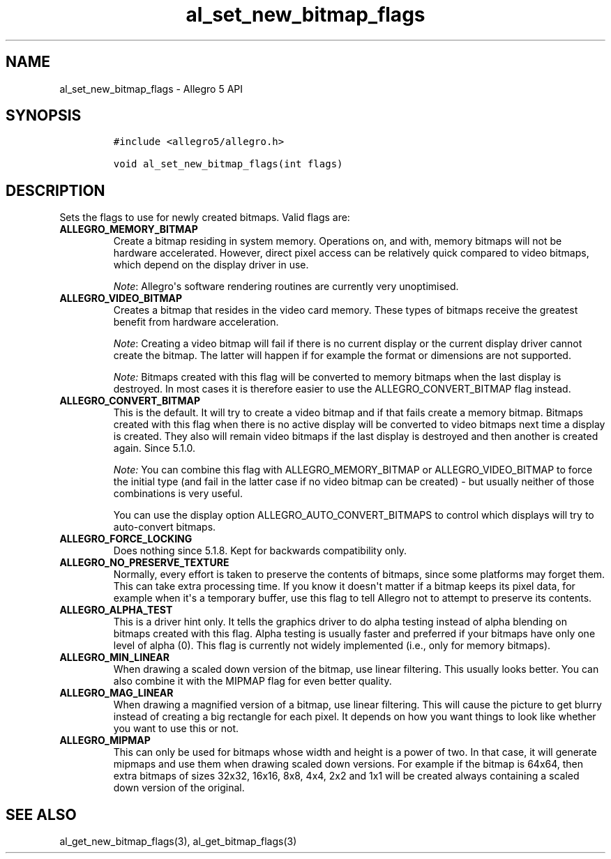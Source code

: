 .TH "al_set_new_bitmap_flags" "3" "" "Allegro reference manual" ""
.SH NAME
.PP
al_set_new_bitmap_flags \- Allegro 5 API
.SH SYNOPSIS
.IP
.nf
\f[C]
#include\ <allegro5/allegro.h>

void\ al_set_new_bitmap_flags(int\ flags)
\f[]
.fi
.SH DESCRIPTION
.PP
Sets the flags to use for newly created bitmaps.
Valid flags are:
.TP
.B ALLEGRO_MEMORY_BITMAP
Create a bitmap residing in system memory.
Operations on, and with, memory bitmaps will not be hardware
accelerated.
However, direct pixel access can be relatively quick compared to video
bitmaps, which depend on the display driver in use.
.RS
.PP
\f[I]Note\f[]: Allegro\[aq]s software rendering routines are currently
very unoptimised.
.RE
.TP
.B ALLEGRO_VIDEO_BITMAP
Creates a bitmap that resides in the video card memory.
These types of bitmaps receive the greatest benefit from hardware
acceleration.
.RS
.PP
\f[I]Note\f[]: Creating a video bitmap will fail if there is no current
display or the current display driver cannot create the bitmap.
The latter will happen if for example the format or dimensions are not
supported.
.PP
\f[I]Note:\f[] Bitmaps created with this flag will be converted to
memory bitmaps when the last display is destroyed.
In most cases it is therefore easier to use the ALLEGRO_CONVERT_BITMAP
flag instead.
.RE
.TP
.B ALLEGRO_CONVERT_BITMAP
This is the default.
It will try to create a video bitmap and if that fails create a memory
bitmap.
Bitmaps created with this flag when there is no active display will be
converted to video bitmaps next time a display is created.
They also will remain video bitmaps if the last display is destroyed and
then another is created again.
Since 5.1.0.
.RS
.PP
\f[I]Note:\f[] You can combine this flag with ALLEGRO_MEMORY_BITMAP or
ALLEGRO_VIDEO_BITMAP to force the initial type (and fail in the latter
case if no video bitmap can be created) \- but usually neither of those
combinations is very useful.
.PP
You can use the display option ALLEGRO_AUTO_CONVERT_BITMAPS to control
which displays will try to auto\-convert bitmaps.
.RE
.TP
.B ALLEGRO_FORCE_LOCKING
Does nothing since 5.1.8.
Kept for backwards compatibility only.
.RS
.RE
.TP
.B ALLEGRO_NO_PRESERVE_TEXTURE
Normally, every effort is taken to preserve the contents of bitmaps,
since some platforms may forget them.
This can take extra processing time.
If you know it doesn\[aq]t matter if a bitmap keeps its pixel data, for
example when it\[aq]s a temporary buffer, use this flag to tell Allegro
not to attempt to preserve its contents.
.RS
.RE
.TP
.B ALLEGRO_ALPHA_TEST
This is a driver hint only.
It tells the graphics driver to do alpha testing instead of alpha
blending on bitmaps created with this flag.
Alpha testing is usually faster and preferred if your bitmaps have only
one level of alpha (0).
This flag is currently not widely implemented (i.e., only for memory
bitmaps).
.RS
.RE
.TP
.B ALLEGRO_MIN_LINEAR
When drawing a scaled down version of the bitmap, use linear filtering.
This usually looks better.
You can also combine it with the MIPMAP flag for even better quality.
.RS
.RE
.TP
.B ALLEGRO_MAG_LINEAR
When drawing a magnified version of a bitmap, use linear filtering.
This will cause the picture to get blurry instead of creating a big
rectangle for each pixel.
It depends on how you want things to look like whether you want to use
this or not.
.RS
.RE
.TP
.B ALLEGRO_MIPMAP
This can only be used for bitmaps whose width and height is a power of
two.
In that case, it will generate mipmaps and use them when drawing scaled
down versions.
For example if the bitmap is 64x64, then extra bitmaps of sizes 32x32,
16x16, 8x8, 4x4, 2x2 and 1x1 will be created always containing a scaled
down version of the original.
.RS
.RE
.SH SEE ALSO
.PP
al_get_new_bitmap_flags(3), al_get_bitmap_flags(3)
